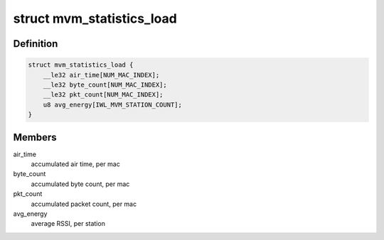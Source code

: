 .. -*- coding: utf-8; mode: rst -*-
.. src-file: drivers/net/wireless/intel/iwlwifi/mvm/fw-api-stats.h

.. _`mvm_statistics_load`:

struct mvm_statistics_load
==========================

.. c:type:: struct mvm_statistics_load

    RX statistics for multi-queue devices

.. _`mvm_statistics_load.definition`:

Definition
----------

.. code-block:: c

    struct mvm_statistics_load {
        __le32 air_time[NUM_MAC_INDEX];
        __le32 byte_count[NUM_MAC_INDEX];
        __le32 pkt_count[NUM_MAC_INDEX];
        u8 avg_energy[IWL_MVM_STATION_COUNT];
    }

.. _`mvm_statistics_load.members`:

Members
-------

air_time
    accumulated air time, per mac

byte_count
    accumulated byte count, per mac

pkt_count
    accumulated packet count, per mac

avg_energy
    average RSSI, per station

.. This file was automatic generated / don't edit.

